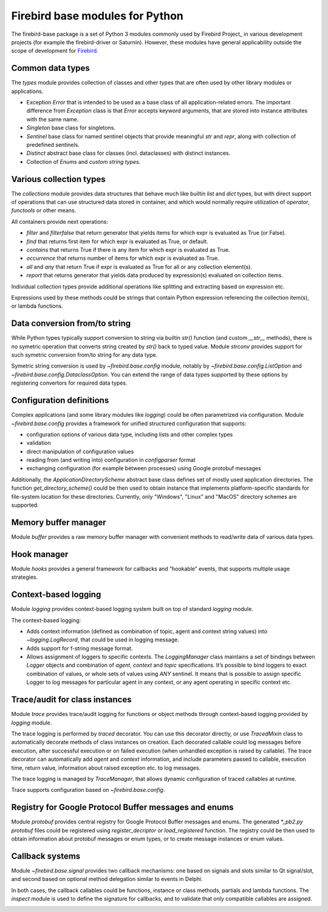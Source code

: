 ================================
Firebird base modules for Python
================================

The firebird-base package is a set of Python 3 modules commonly used by Firebird Project_ in
various development projects (for example the firebird-driver or Saturnin). However, these
modules have general applicability outside the scope of development for Firebird_.

Common data types
=================

The `types` module provides collection of classes and other types that are often used by
other library modules or applications.

* Exception `Error` that is intended to be used as a base class of all application-related
  errors. The important difference from `Exception` class is that `Error` accepts keyword
  arguments, that are stored into instance attributes with the same name.
* `Singleton` base class for singletons.
* `Sentinel` base class for named sentinel objects that provide meaningful `str` and `repr`,
  along with collection of predefined sentinels.
* `Distinct` abstract base class for classes (incl. dataclasses) with distinct instances.
* Collection of `Enums` and `custom string types`.

Various collection types
========================

The `collections` module provides data structures that behave much like builtin `list` and
`dict` types, but with direct support of operations that can use structured data stored in
container, and which would normally require utilization of `operator`, `functools` or other
means.

All containers provide next operations:

* `filter` and `filterfalse` that return generator that yields items for which expr is
  evaluated as True (or False).
* `find` that returns first item for which expr is evaluated as True, or default.
* `contains` that returns True if there is any item for which expr is evaluated as True.
* `occurrence` that returns number of items for which expr is evaluated as True.
* `all` and `any` that return True if expr is evaluated as True for all or any collection element(s).
* `report` that returns generator that yields data produced by expression(s) evaluated on collection items.

Individual collection types provide additional operations like splitting and extracting
based on expression etc.

Expressions used by these methods could be strings that contain Python expression referencing
the collection item(s), or lambda functions.

Data conversion from/to string
==============================

While Python types typically support conversion to string via builtin `str()` function (and
custom `__str__` methods), there is no symetric operation that converts string created by
`str()` back to typed value. Module `strconv` provides support for such symetric conversion
from/to string for any data type.

Symetric string conversion is used by `~firebird.base.config` module, notably by
`~firebird.base.config.ListOption` and `~firebird.base.config.DataclassOption`. You can
extend the range of data types supported by these options by registering convertors for
required data types.

Configuration definitions
=========================

Complex applications (and some library modules like `logging`) could be often parametrized
via configuration. Module `~firebird.base.config` provides a framework for unified structured
configuration that supports:

* configuration options of various data type, including lists and other complex types
* validation
* direct manipulation of configuration values
* reading from (and writing into) configuration in `configparser` format
* exchanging configuration (for example between processes) using Google protobuf messages

Additionally, the `ApplicationDirectoryScheme` abstract base class defines set of mostly
used application directories. The function `get_directory_scheme()` could be then used
to obtain instance that implements platform-specific standards for file-system location
for these directories. Currently, only "Windows", "Linux" and "MacOS" directory schemes
are supported.

Memory buffer manager
=====================

Module `buffer` provides a raw memory buffer manager with convenient methods to read/write
data of various data types.

Hook manager
============

Module `hooks` provides a general framework for callbacks and “hookable” events, that
supports multiple usage strategies.

Context-based logging
=====================

Module `logging` provides context-based logging system built on top of standard `logging`
module.

The context-based logging:

* Adds context information (defined as combination of topic, agent and context string values)
  into `~logging.LogRecord`, that could be used in logging message.
* Adds support for f-string message format.
* Allows assignment of loggers to specific contexts. The `LoggingManager` class maintains
  a set of bindings between `Logger` objects and combination of `agent`, `context` and `topic`
  specifications. It’s possible to bind loggers to exact combination of values, or whole
  sets of values using `ANY` sentinel. It means that is possible to assign specific Logger
  to log messages for particular agent in any context, or any agent operating in specific
  context etc.

Trace/audit for class instances
===============================

Module `trace` provides trace/audit logging for functions or object methods through
context-based logging provided by `logging` module.

The trace logging is performed by `traced` decorator. You can use this decorator directly,
or use `TracedMixin` class to automatically decorate methods of class instances on creation.
Each decorated callable could log messages before execution, after successful execution or
on failed execution (when unhandled exception is raised by callable). The trace decorator
can automatically add `agent` and `context` information, and include parameters passed to
callable, execution time, return value, information about raised exception etc. to log messages.

The trace logging is managed by `TraceManager`, that allows dynamic configuration of traced
callables at runtime.

Trace supports configuration based on `~firebird.base.config`.

Registry for Google Protocol Buffer messages and enums
======================================================

Module `protobuf` provides central registry for Google Protocol Buffer messages and enums.
The generated `*_pb2.py protobuf` files could be registered using `register_decriptor` or
`load_registered` function. The registry could be then used to obtain information about
protobuf messages or enum types, or to create message instances or enum values.

Callback systems
================

Module `~firebird.base.signal` provides two callback mechanisms: one based on signals and
slots similar to Qt signal/slot, and second based on optional method delegation similar to
events in Delphi.

In both cases, the callback callables could be functions, instance or class methods,
partials and lambda functions. The `inspect` module is used to define the signature for
callbacks, and to validate that only compatible callables are assigned.

|donate|

.. _Firebird: http://www.firebirdsql.org
.. _Firebird Project: https://github.com/FirebirdSQL

.. |donate| image:: https://www.firebirdsql.org/img/donate/donate_to_firebird.gif
    :alt: Contribute to the development
    :scale: 100%
    :target: https://www.firebirdsql.org/en/donate/

